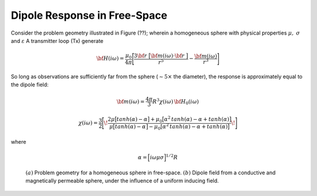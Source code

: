 .. _dipole_response

Dipole Response in Free-Space
-----------------------------



Consider the problem geometry illustrated in Figure (??); wherein a homogeneous sphere with physical properties :math:`\mu , \; \sigma` and :math:`\varepsilon`
A transmitter loop (Tx) generate



.. math::
	{\bf H} (i \omega) =\frac{\mu_0}{4\pi} \Bigg [ \frac{3 {\bf r} \; \big [ {\bf m}(i \omega) \cdot {\bf r} \; \big ]}{r^5} - \frac{{\bf m} (i \omega) }{r^3} \Bigg ] 

So long as observations are sufficiently far from the sphere (:math:`\sim 5 \times` the diameter), the response is approximately equal to the dipole field:


.. math::
	{\bf m} (i \omega) = \frac{4\pi}{3}R^3 \chi (i \omega) \, {\bf H_0} (i \omega)


.. math::
	\chi (i \omega) = \frac{3}{2} \Bigg [ \! \frac{2\mu \big [ tanh(\alpha) - \alpha  \big ] + \mu_0 \big [\alpha^2 \, tanh(\alpha) - \alpha + tanh(\alpha) \big ] }{\mu  \big [ tanh(\alpha) - \alpha \big ] - \mu_0 [ \alpha^2 \, tanh(\alpha) - \alpha + tanh(\alpha) \big ] } \! \Bigg ]

where

.. math::
	\alpha = \Big [ i \omega \mu \sigma \Big ]^{1/2} R





.. figure:: ./images/figDipoleGeometry.png
        :align: center
        :figwidth: 90%
        :name: DipoleGeometry

        :math:`(a)` Problem geometry for a homogeneous sphere in free-space. :math:`(b)` Dipole field from a conductive and magnetically permeable sphere, under the influence of a uniform inducing field.















